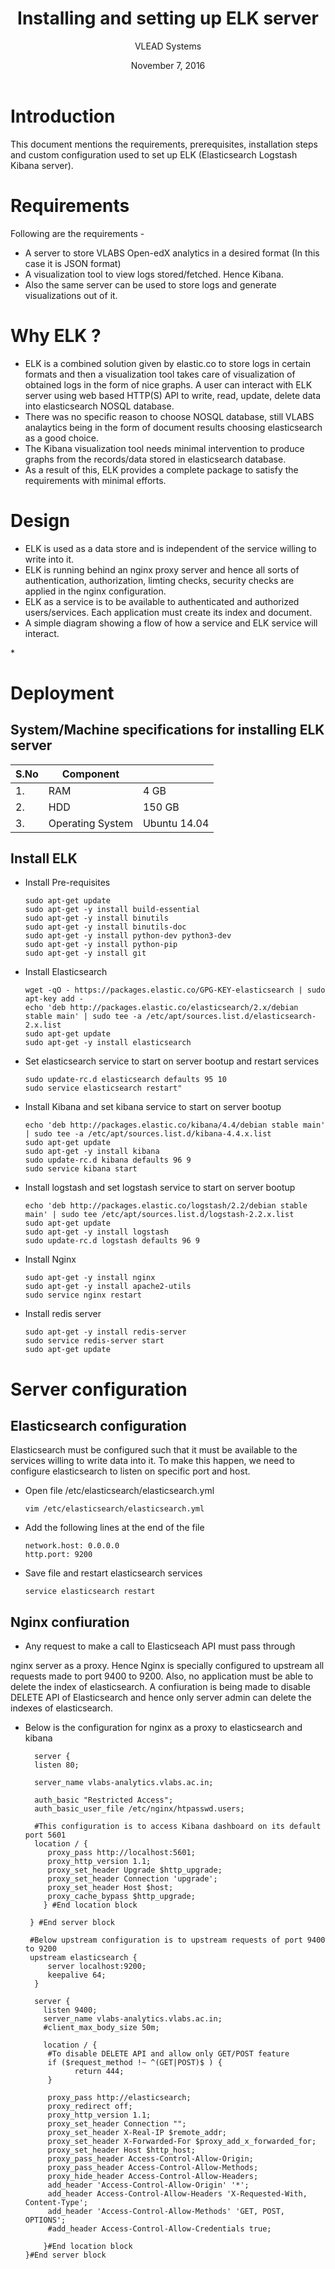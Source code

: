 #+Title: Installing and setting up ELK server 
#+Date: November 7, 2016
#+Author: VLEAD Systems 

* Introduction 
  This document mentions the requirements, prerequisites, installation
  steps and custom configuration used to set up ELK (Elasticsearch
  Logstash Kibana server).

* Requirements 
  Following are the requirements -
  + A server to store VLABS Open-edX analytics in a desired format (In
    this case it is JSON format)
  + A visualization tool to view logs stored/fetched. Hence Kibana.
  + Also the same server can be used to store logs and generate
    visualizations out of it.

* Why ELK ?
  + ELK is a combined solution given by elastic.co to store logs in
    certain formats and then a visualization tool takes care of
    visualization of obtained logs in the form of nice graphs. A user
    can interact with ELK server using web based HTTP(S) API to write,
    read, update, delete data into elasticsearch NOSQL database.
  + There was no specific reason to choose NOSQL database, still VLABS
    analaytics being in the form of document results choosing
    elasticsearch as a good choice.
  + The Kibana visualization tool needs minimal intervention to
    produce graphs from the records/data stored in elasticsearch
    database.
  + As a result of this, ELK provides a complete package to satisfy
    the requirements with minimal efforts.


  
* Design
  + ELK is used as a data store and is independent of the service
    willing to write into it.
  + ELK is running behind an nginx proxy server and hence all sorts of
    authentication, authorization, limting checks, security checks are
    applied in the nginx configuration.
  + ELK as a service is to be available to authenticated and
    authorized users/services. Each application must create its index
    and document.
  + A simple diagram showing a flow of how a service and ELK service
    will interact.

*
  
   
  

  
* Deployment
** System/Machine specifications for installing ELK server 
   |------+------------------+--------------|
   | S.No | Component        |              |
   |------+------------------+--------------|
   |   1. | RAM              | 4 GB         |
   |------+------------------+--------------|
   |   2. | HDD              | 150 GB       |
   |------+------------------+--------------|
   |   3. | Operating System | Ubuntu 14.04 |
   |------+------------------+--------------|
   
   
   
  
** Install ELK
   + Install Pre-requisites
     #+BEGIN_SRC command
     sudo apt-get update
     sudo apt-get -y install build-essential
     sudo apt-get -y install binutils
     sudo apt-get -y install binutils-doc
     sudo apt-get -y install python-dev python3-dev
     sudo apt-get -y install python-pip
     sudo apt-get -y install git
     #+END_SRC
   + Install Elasticsearch 
     #+BEGIN_SRC command
     wget -qO - https://packages.elastic.co/GPG-KEY-elasticsearch | sudo apt-key add -
     echo 'deb http://packages.elastic.co/elasticsearch/2.x/debian stable main' | sudo tee -a /etc/apt/sources.list.d/elasticsearch-2.x.list
     sudo apt-get update
     sudo apt-get -y install elasticsearch
     #+END_SRC
   + Set elasticsearch service to start on server bootup and restart services
     #+BEGIN_SRC command
     sudo update-rc.d elasticsearch defaults 95 10
     sudo service elasticsearch restart"
     #+END_SRC
   + Install Kibana and set kibana service to start on server bootup 
     #+BEGIN_SRC command
     echo 'deb http://packages.elastic.co/kibana/4.4/debian stable main' | sudo tee -a /etc/apt/sources.list.d/kibana-4.4.x.list
     sudo apt-get update
     sudo apt-get -y install kibana
     sudo update-rc.d kibana defaults 96 9
     sudo service kibana start
     #+END_SRC
   + Install logstash and set logstash service to start on server bootup
     #+BEGIN_SRC command
     echo 'deb http://packages.elastic.co/logstash/2.2/debian stable main' | sudo tee /etc/apt/sources.list.d/logstash-2.2.x.list 
     sudo apt-get update
     sudo apt-get -y install logstash
     sudo update-rc.d logstash defaults 96 9
     #+END_SRC
   + Install Nginx
     #+BEGIN_SRC command
     sudo apt-get -y install nginx
     sudo apt-get -y install apache2-utils
     sudo service nginx restart
     #+END_SRC
   + Install redis server 
     #+BEGIN_SRC command
     sudo apt-get -y install redis-server
     sudo service redis-server start
     sudo apt-get update
     #+END_SRC

* Server configuration
** Elasticsearch configuration
   Elasticsearch must be configured such that it must be available to
   the services willing to write data into it. To make this happen, we
   need to configure elasticsearch to listen on specific port and
   host.
   + Open file /etc/elasticsearch/elasticsearch.yml
     #+BEGIN_SRC command
     vim /etc/elasticsearch/elasticsearch.yml
     #+END_SRC
   + Add the following lines at the end of the file 
     #+BEGIN_SRC command
     network.host: 0.0.0.0
     http.port: 9200
     #+END_SRC
   + Save file and restart elasticsearch services
     #+BEGIN_SRC command
     service elasticsearch restart
     #+END_SRC
** Nginx confiuration
   + Any request to make a call to Elasticseach API must pass through
   nginx server as a proxy.  Hence Nginx is specially configured to
   upstream all requests made to port 9400 to 9200.  Also, no
   application must be able to delete the index of elasticsearch. A
   confiuration is being made to disable DELETE API of Elasticsearch
   and hence only server admin can delete the indexes of
   elasticsearch.
   + Below is the configuration for nginx as a proxy to elasticsearch and kibana 
     #+BEGIN_SRC command
     server {
     listen 80;

     server_name vlabs-analytics.vlabs.ac.in;

     auth_basic "Restricted Access";
     auth_basic_user_file /etc/nginx/htpasswd.users;
     
     #This configuration is to access Kibana dashboard on its default port 5601
     location / {
        proxy_pass http://localhost:5601;
        proxy_http_version 1.1;
        proxy_set_header Upgrade $http_upgrade;
        proxy_set_header Connection 'upgrade';
        proxy_set_header Host $host;
        proxy_cache_bypass $http_upgrade;        
       } #End location block
 
    } #End server block
 
    #Below upstream configuration is to upstream requests of port 9400 to 9200
    upstream elasticsearch {
        server localhost:9200;
        keepalive 64;
     }
 
     server {
       listen 9400;
       server_name vlabs-analytics.vlabs.ac.in;
       #client_max_body_size 50m;

       location / {
        #To disable DELETE API and allow only GET/POST feature
        if ($request_method !~ ^(GET|POST)$ ) {
              return 444;
        }

        proxy_pass http://elasticsearch;
        proxy_redirect off;
        proxy_http_version 1.1;
        proxy_set_header Connection "";
        proxy_set_header X-Real-IP $remote_addr;
        proxy_set_header X-Forwarded-For $proxy_add_x_forwarded_for;
        proxy_set_header Host $http_host;
        proxy_pass_header Access-Control-Allow-Origin;
        proxy_pass_header Access-Control-Allow-Methods;
        proxy_hide_header Access-Control-Allow-Headers;
        add_header 'Access-Control-Allow-Origin' '*';
        add_header Access-Control-Allow-Headers 'X-Requested-With, Content-Type';
        add_header 'Access-Control-Allow-Methods' 'GET, POST, OPTIONS';
        #add_header Access-Control-Allow-Credentials true;

       }#End location block
   }#End server block


     #+END_SRC
